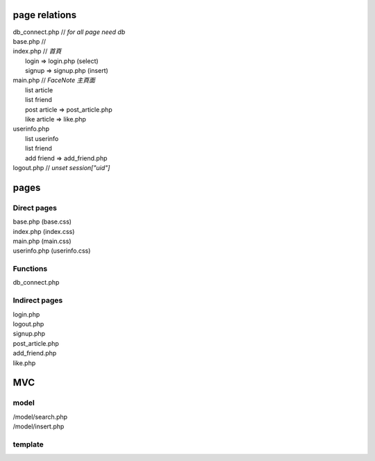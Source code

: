 ==============
page relations
==============
| db_connect.php // *for all page need db*
| base.php // 

| index.php    // *首頁*
|  login => login.php (select)
|  signup => signup.php (insert)
| main.php     // *FaceNote 主頁面*
|  list article
|  list friend
|  post article => post_article.php
|  like article => like.php
| userinfo.php 
|  list userinfo 
|  list friend
|  add friend => add_friend.php
| logout.php   // *unset session["uid"]*

=====
pages
=====
Direct pages
------------
| base.php (base.css)
| index.php (index.css)
| main.php (main.css)
| userinfo.php (userinfo.css)

Functions
---------
| db_connect.php

Indirect pages
--------------
| login.php
| logout.php
| signup.php
| post_article.php
| add_friend.php
| like.php

===
MVC
===
model
-----
| /model/search.php
| /model/insert.php

template
--------

